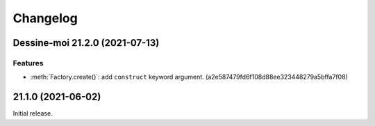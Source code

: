 Changelog
=========

.. image:: https://img.shields.io/badge/calver-YY.MINOR.MICRO-blue
   :target: https://calver.org/

.. towncrier release notes start

Dessine-moi 21.2.0 (2021-07-13)
-------------------------------

Features
^^^^^^^^

- :meth:`Factory.create()`: add ``construct`` keyword argument.
  (a2e587479fd6f108d88ee323448279a5bffa7f08)


21.1.0 (2021-06-02)
-------------------

Initial release.
